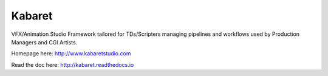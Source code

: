 Kabaret
=======

VFX/Animation Studio Framework tailored for TDs/Scripters managing pipelines and workflows used by Production Managers and CGI Artists.

Homepage here: http://www.kabaretstudio.com

Read the doc here: http://kabaret.readthedocs.io
